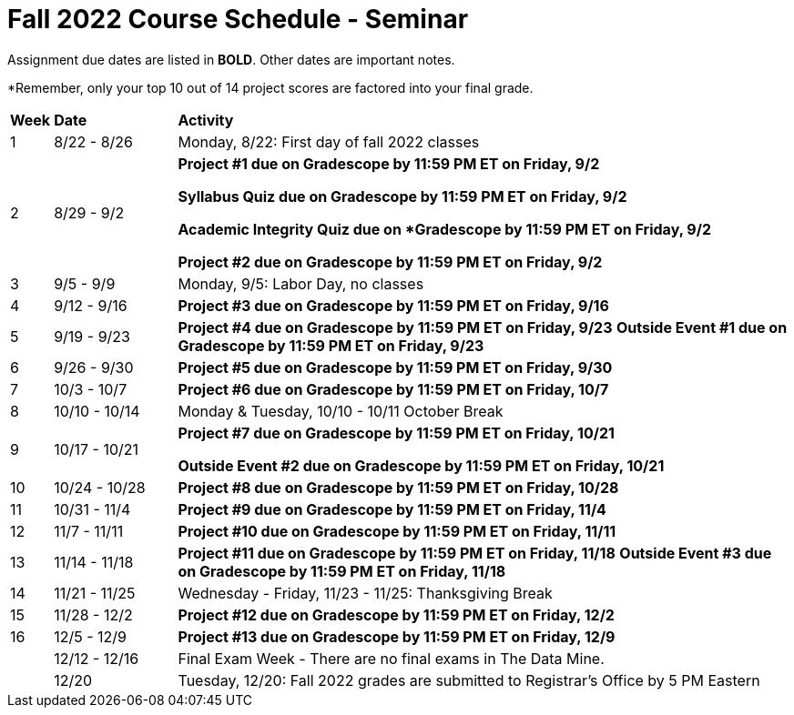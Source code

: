 = Fall 2022 Course Schedule - Seminar 

Assignment due dates are listed in *BOLD*. Other dates are important notes.

*Remember, only your top 10 out of 14 project scores are factored into your final grade. 

[cols="^.^1,^.^3,<.^15"]
|===

|*Week* |*Date* ^.|*Activity*

|1
|8/22 - 8/26
|Monday, 8/22: First day of fall 2022 classes



|2
|8/29 - 9/2
|
*Project #1 due on Gradescope by 11:59 PM ET on Friday, 9/2*

*Syllabus Quiz due on Gradescope by 11:59 PM ET on Friday, 9/2*

*Academic Integrity Quiz due on *Gradescope by 11:59 PM ET on Friday, 9/2*

*Project #2 due on Gradescope by 11:59 PM ET on Friday, 9/2*


|3
|9/5 - 9/9
|Monday, 9/5: Labor Day, no classes



|4
|9/12 - 9/16
| 
*Project #3 due on Gradescope by 11:59 PM ET on Friday, 9/16*



|5
|9/19 - 9/23
|
*Project #4 due on Gradescope by 11:59 PM ET on Friday, 9/23*
*Outside Event #1 due on Gradescope by 11:59 PM ET on Friday, 9/23*


|6
|9/26 - 9/30
| *Project #5 due on Gradescope by 11:59 PM ET on Friday, 9/30*


|7
|10/3 - 10/7
|*Project #6 due on Gradescope by 11:59 PM ET on Friday, 10/7*


|8
|10/10 - 10/14
|Monday & Tuesday, 10/10 - 10/11 October Break

|9
|10/17 - 10/21
|
*Project #7 due on Gradescope by 11:59 PM ET on Friday, 10/21*

*Outside Event #2 due on Gradescope by 11:59 PM ET on Friday, 10/21*

|10
|10/24 - 10/28
|
*Project #8 due on Gradescope by 11:59 PM ET on Friday, 10/28*

|11
|10/31 - 11/4
|
*Project #9 due on Gradescope by 11:59 PM ET on Friday, 11/4*

|12
|11/7 - 11/11
|
*Project #10 due on Gradescope by 11:59 PM ET on Friday, 11/11*


|13
|11/14 - 11/18
|
*Project #11 due on Gradescope by 11:59 PM ET on Friday, 11/18*
*Outside Event #3 due on Gradescope by 11:59 PM ET on Friday, 11/18*

|14
|11/21 - 11/25	
|Wednesday - Friday, 11/23 - 11/25: Thanksgiving Break


|15
|11/28 - 12/2
|
*Project #12 due on Gradescope by 11:59 PM ET on Friday, 12/2*

|16
|12/5 - 12/9
|
*Project #13 due on Gradescope by 11:59 PM ET on Friday, 12/9*

|
|12/12 - 12/16	
|Final Exam Week - There are no final exams in The Data Mine.


|
|12/20	
|Tuesday, 12/20: Fall 2022 grades are submitted to Registrar's Office by 5 PM Eastern


|===
